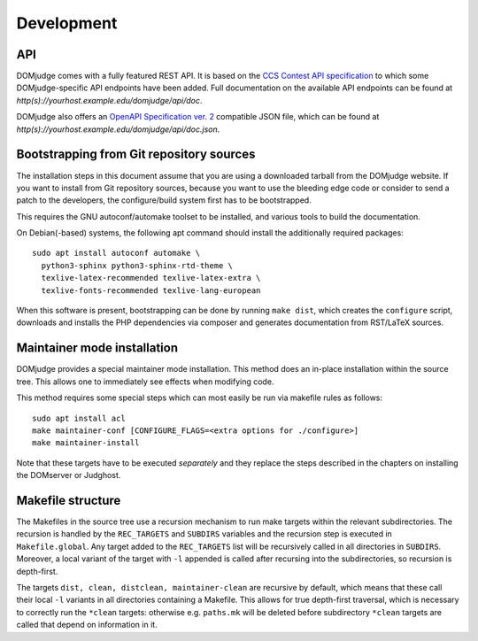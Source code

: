 Development
===========

.. _API:

API
```
DOMjudge comes with a fully featured REST API. It is based on the
`CCS Contest API specification
<https://clics.ecs.baylor.edu/index.php?title=Contest_API>`_
to which some DOMjudge-specific API endpoints have been added. Full documentation
on the available API endpoints can be found at
`http(s)://yourhost.example.edu/domjudge/api/doc`.

DOMjudge also offers an
`OpenAPI Specification ver. 2
<https://swagger.io/docs/specification/2-0/basic-structure/>`_
compatible JSON file, which can be found at
`http(s)://yourhost.example.edu/domjudge/api/doc.json`.


Bootstrapping from Git repository sources
`````````````````````````````````````````
The installation steps in this document assume that you are using a
downloaded tarball from the DOMjudge website. If you want to install
from Git repository sources, because you want to use the bleeding edge
code or consider to send a patch to the developers, the
configure/build system first has to be bootstrapped.

This requires the GNU autoconf/automake toolset to be installed,
and various tools to build the documentation.

On Debian(-based) systems, the following apt command should
install the additionally required packages::

  sudo apt install autoconf automake \
    python3-sphinx python3-sphinx-rtd-theme \
    texlive-latex-recommended texlive-latex-extra \
    texlive-fonts-recommended texlive-lang-european

When this software is present, bootstrapping can be done by running
``make dist``, which creates the ``configure`` script,
downloads and installs the PHP dependencies via composer and
generates documentation from RST/LaTeX sources.

Maintainer mode installation
````````````````````````````
DOMjudge provides a special maintainer mode installation.
This method does an in-place installation within the source
tree. This allows one to immediately see effects when modifying
code.

This method requires some special steps which can most easily
be run via makefile rules as follows::

  sudo apt install acl
  make maintainer-conf [CONFIGURE_FLAGS=<extra options for ./configure>]
  make maintainer-install

Note that these targets have to be executed *separately* and
they replace the steps described in the chapters on installing
the DOMserver or Judghost.

Makefile structure
``````````````````
The Makefiles in the source tree use a recursion mechanism to run make
targets within the relevant subdirectories. The recursion is handled
by the ``REC_TARGETS`` and ``SUBDIRS`` variables and the
recursion step is executed in ``Makefile.global``. Any target
added to the ``REC_TARGETS`` list will be recursively called in
all directories in ``SUBDIRS``. Moreover, a local variant of the
target with ``-l`` appended is called after recursing into the
subdirectories, so recursion is depth-first.

The targets ``dist, clean, distclean, maintainer-clean`` are
recursive by default, which means that these call their local
``-l`` variants in all directories containing a Makefile. This
allows for true depth-first traversal, which is necessary to correctly
run the ``*clean`` targets: otherwise e.g. ``paths.mk`` will
be deleted before subdirectory ``*clean`` targets are called that
depend on information in it.


